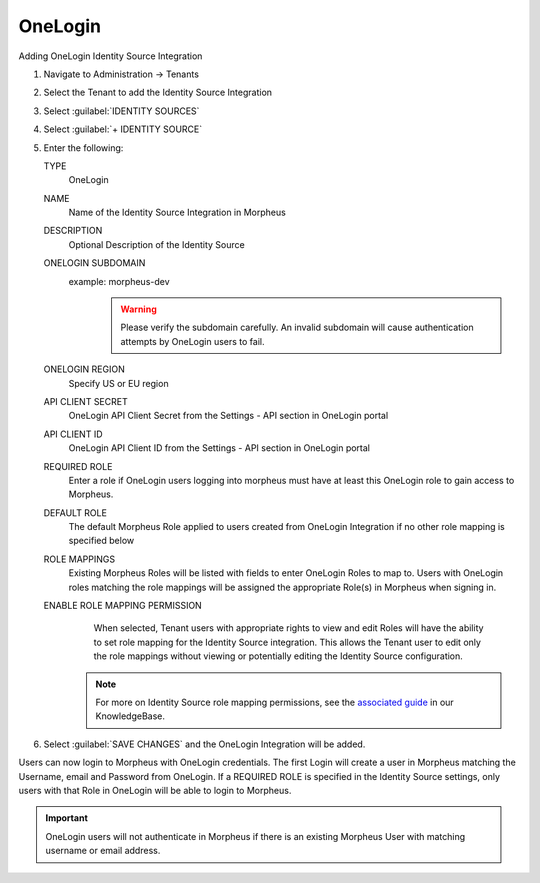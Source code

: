 OneLogin
--------

Adding OneLogin Identity Source Integration

#. Navigate to Administration -> Tenants
#. Select the Tenant to add the Identity Source Integration
#. Select :guilabel:`IDENTITY SOURCES`
#. Select :guilabel:`+ IDENTITY SOURCE`
#. Enter the following:

   TYPE
      OneLogin
   NAME
      Name of the Identity Source Integration in Morpheus
   DESCRIPTION
     Optional Description of the Identity Source
   ONELOGIN SUBDOMAIN
     example: morpheus-dev
       .. WARNING:: Please verify the subdomain carefully. An invalid subdomain will cause authentication attempts by OneLogin users to fail.
   ONELOGIN REGION
     Specify US or EU region
   API CLIENT SECRET
     OneLogin API Client Secret from the Settings - API section in OneLogin portal
   API CLIENT ID
     OneLogin API Client ID from the Settings - API section in OneLogin portal
   REQUIRED ROLE
     Enter a role if OneLogin users logging into morpheus must have at least this OneLogin role to gain access to Morpheus.
   DEFAULT ROLE
     The default Morpheus Role applied to users created from OneLogin Integration if no other role mapping is specified below
   ROLE MAPPINGS
     Existing Morpheus Roles will be listed with fields to enter OneLogin Roles to map to. Users with OneLogin roles matching the role mappings will be assigned the appropriate Role(s) in Morpheus when signing in.
   ENABLE ROLE MAPPING PERMISSION
     When selected, Tenant users with appropriate rights to view and edit Roles will have the ability to set role mapping for the Identity Source integration. This allows the Tenant user to edit only the role mappings without viewing or potentially editing the Identity Source configuration.

    .. NOTE:: For more on Identity Source role mapping permissions, see the `associated guide <https://support.morpheusdata.com/s/article/How-to-enable-Subtenant-admins-to-edit-Identity-Source-role-mapping?language=en_US>`_ in our KnowledgeBase.

#. Select :guilabel:`SAVE CHANGES` and the OneLogin Integration will be added.

Users can now login to Morpheus with OneLogin credentials. The first Login will create a user in Morpheus matching the Username, email and Password from OneLogin. If a REQUIRED ROLE is specified in the Identity Source settings, only users with that Role in OneLogin will be able to login to Morpheus.

.. IMPORTANT:: OneLogin users will not authenticate in Morpheus if there is an existing Morpheus User with matching username or email address.
